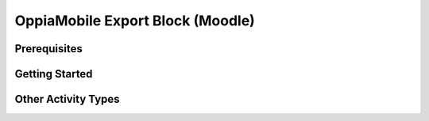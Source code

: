 OppiaMobile Export Block (Moodle)
=================================



Prerequisites
--------------

Getting Started
---------------

Other Activity Types
--------------------